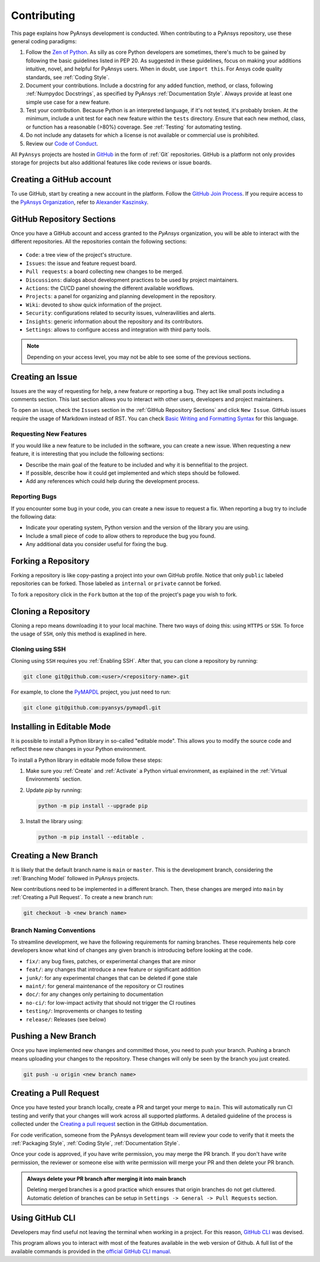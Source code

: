 Contributing
============
This page explains how PyAnsys development is conducted. When contributing to a
PyAnsys repository, use these general coding paradigms:

#. Follow the `Zen of Python <https://www.python.org/dev/peps/pep-0020/>`__.
   As silly as core Python developers are sometimes, there's much to be
   gained by following the basic guidelines listed in PEP 20. As suggested
   in these guidelines, focus on making your additions intuitive, novel,
   and helpful for PyAnsys users. When in doubt, use ``import this``.
   For Ansys code quality standards, see :ref:`Coding Style`.

#. Document your contributions. Include a docstring for any added function,
   method, or class, following :ref:`Numpydoc Docstrings`, as specified by
   PyAnsys :ref:`Documentation Style`. Always provide at least one simple use
   case for a new feature.

#. Test your contribution. Because Python is an interpreted language, if
   it's not tested, it's probably broken. At the minimum, include a unit
   test for each new feature within the ``tests`` directory. Ensure that
   each new method, class, or function has a reasonable (>80%) coverage.
   See :ref:`Testing` for automating testing.

#. Do not include any datasets for which a license is not available
   or commercial use is prohibited.

#. Review our `Code of Conduct
   <https://github.com/pyansys/.github/blob/main/CODE_OF_CONDUCT.md>`_.


All ``PyAnsys`` projects are hosted in `GitHub <https://www.github.com/>`_ in
the form of :ref:`Git` repositories. GitHub is a platform not only provides
storage for projects but also additional features like code reviews or issue
boards.

.. raw:: html

     <br>
     <div align="center">
       <img width="50%;" src="https://github.githubassets.com/images/modules/logos_page/GitHub-Logo.png">
     </div>


Creating a GitHub account
-------------------------
To use GitHub, start by creating a new account in the platform. Follow the
`GitHub Join Process <https://github.com/join>`_. If you require access to the
`PyAnsys Organization <https://github.com/pyansys>`_, refer to `Alexander
Kaszinsky <mailto:alexander.kaszinsky@ansys.com>`_.

GitHub Repository Sections
--------------------------

Once you have a GitHub account and access granted to the `PyAnsys` organization,
you will be able to interact with the different repositories. All the
repositories contain the following sections:

.. figure:: images/github_sections.png
   :alt: GitHub repository sections
   :align: center

* ``Code``: a tree view of the project's structure.
* ``Issues``: the issue and feature request board.
* ``Pull requests``: a board collecting new changes to be merged.
* ``Discussions``: dialogs about development practices to be used by project maintainers.
* ``Actions``: the CI/CD panel showing the different available workflows.
* ``Projects``: a panel for organizing and planning development in the repository.
* ``Wiki``: devoted to show quick information of the project.
* ``Security``: configurations related to security issues, vulneravilities and alerts.
* ``Insights``: generic information about the repository and its contributors.
* ``Settings``: allows to configure access and integration with third party tools.

.. note:: 

   Depending on your access level, you may not be able to see some of the
   previous sections.

Creating an Issue
-----------------
Issues are the way of requesting for help, a new feature or reporting a bug.
They act like small posts including a comments section. This last section allows
you to interact with other users, developers and project maintainers.

To open an issue, check the ``Issues`` section in the :ref:`GitHub Repository
Sections` and click ``New Issue``. GitHub issues require the usage of Markdown
instead of RST. You can check `Basic Writing and Formatting Syntax
<https://docs.github.com/en/get-started/writing-on-github/getting-started-with-writing-and-formatting-on-github/basic-writing-and-formatting-syntax>`_
for this language.

Requesting New Features
~~~~~~~~~~~~~~~~~~~~~~~
If you would like a new feature to be included in the software, you can create a
new issue. When requesting a new feature, it is interesting that you include the
following sections:

- Describe the main goal of the feature to be included and why it is bennefitial
  to the project.

- If possible, describe how it could get implemented and which steps should be
  followed.

- Add any references which could help during the development process.


Reporting Bugs
~~~~~~~~~~~~~~
If you encounter some bug in your code, you can create a new issue to request a
fix. When reporting a bug try to include the following data:

- Indicate your operating system, Python version and the version of the library
  you are using.

- Include a small piece of code to allow others to reproduce the bug you found.

- Any additional data you consider useful for fixing the bug.


Forking a Repository
--------------------
Forking a repository is like copy-pasting a project into your own GitHub
profile. Notice that only ``public`` labeled repositories can be forked. Those
labeled as ``internal`` or ``private`` cannot be forked.

To fork a repository click in the ``Fork`` button at the top of the project's
page you wish to fork.


Cloning a Repository
--------------------
Cloning a repo means downloading it to your local machine. There two ways of
doing this: using ``HTTPS`` or ``SSH``. To force the usage of ``SSH``, only this
method is exaplined in here.

Cloning using SSH
~~~~~~~~~~~~~~~~~
Cloning using ``SSH`` requires you :ref:`Enabling SSH`. After that, you can
clone a repository by running:

.. code-block:: bash

    git clone git@github.com:<user>/<repository-name>.git

For example, to clone the `PyMAPDL <https://github.com/pyansys/pymapdl/>`_
project, you just need to run:

.. code-block:: bash

    git clone git@github.com:pyansys/pymapdl.git


Installing in Editable Mode 
---------------------------
It is possible to install a Python library in so-called "editable mode". This
allows you to modify the source code and reflect these new changes in your
Python environment.

To install a Python library in editable mode follow these steps:

1. Make sure you :ref:`Create` and :ref:`Activate` a Python virtual environment,
   as explained in the :ref:`Virtual Environments` section.

2. Update `pip` by running:

   .. code-block:: bash

       python -m pip install --upgrade pip

3. Install the library using:

   .. code-block:: bash

       python -m pip install --editable .


Creating a New Branch
---------------------
It is likely that the default branch name is ``main`` or ``master``. This is the
development branch, considering the :ref:`Branching Model` followed in PyAnsys
projects. 

New contributions need to be implemented in a different branch. Then, these
changes are merged into ``main`` by :ref:`Creating a Pull Request`. To create a
new branch run:

.. code-block:: bash

    git checkout -b <new branch name>

Branch Naming Conventions
~~~~~~~~~~~~~~~~~~~~~~~~~
To streamline development, we have the following requirements for naming
branches. These requirements help core developers know what kind of
changes any given branch is introducing before looking at the code.

-  ``fix/``: any bug fixes, patches, or experimental changes that are
   minor
-  ``feat/``: any changes that introduce a new feature or significant
   addition
-  ``junk/``: for any experimental changes that can be deleted if gone
   stale
-  ``maint/``: for general maintenance of the repository or CI routines
-  ``doc/``: for any changes only pertaining to documentation
-  ``no-ci/``: for low-impact activity that should not trigger the CI
   routines
-  ``testing/``: Improvements or changes to testing
-  ``release/``: Releases (see below)


Pushing a New Branch
--------------------
Once you have implemented new changes and committed those, you need to push your
branch. Pushing a branch means uploading your changes to the repository. These
changes will only be seen by the branch you just created.

.. code-block:: bash

   git push -u origin <new branch name>

Creating a Pull Request
-----------------------
Once you have tested your branch locally, create a PR and target your merge to
``main``. This will automatically run CI testing and verify that your changes
will work across all supported platforms. A detailed guideline of the process is
collected under the `Creating a pull request
<https://docs.github.com/en/pull-requests/collaborating-with-pull-requests/proposing-changes-to-your-work-with-pull-requests/creating-a-pull-request>`_
section in the GitHub documentation.

For code verification, someone from the PyAnsys development team will review
your code to verify that it meets the :ref:`Packaging Style`, :ref:`Coding
Style`, :ref:`Documentation Style`.

Once your code is approved, if you have write permission, you may merge the PR
branch. If you don't have write permission, the reviewer or someone else with
write permission will merge your PR and then delete your PR branch.

.. admonition:: Always delete your PR branch after merging it into main branch

   Deleting merged branches is a good practice which ensures that origin
   branches do not get cluttered. Automatic deletion of branches can be setup in
   ``Settings -> General -> Pull Requests`` section.


Using GitHub CLI
----------------
Developers may find useful not leaving the terminal when working in a project.
For this reason, `GitHub CLI <https://cli.github.com/>`_ was devised.

This program allows you to interact with most of the features available in the
web version of Github. A full list of the available commands is provided in the
`official GitHub CLI manual <https://cli.github.com/manual/gh>`_.
